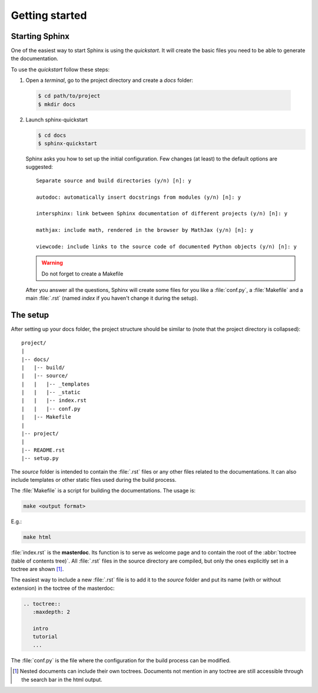 Getting started
===============

.. _start sphinx:


Starting Sphinx
---------------

One of the easiest way to start Sphinx is using the *quickstart*.
It will create the basic files you need to be able to generate the
documentation.

To use the *quickstart* follow these steps:

1. Open a *terminal*, go to the project directory and create a *docs* folder:

  .. code-block:: bash

     $ cd path/to/project
     $ mkdir docs


2. Launch sphinx-quickstart

   .. code-block:: bash

      $ cd docs
      $ sphinx-quickstart


   Sphinx asks you how to set up the initial configuration.
   Few changes (at least) to the default options are suggested::

      Separate source and build directories (y/n) [n]: y

      autodoc: automatically insert docstrings from modules (y/n) [n]: y

      intersphinx: link between Sphinx documentation of different projects (y/n) [n]: y

      mathjax: include math, rendered in the browser by MathJax (y/n) [n]: y

      viewcode: include links to the source code of documented Python objects (y/n) [n]: y

   .. warning::

      Do not forget to create a Makefile

   After you answer all the questions, Sphinx will create some files for you like a :file:`conf.py`,
   a :file:`Makefile` and a main :file:`.rst` (named *index* if you haven't change it during the setup).


.. _setup:

The setup
---------

After setting up your docs folder, the project structure should be similar to
(note that the project directory is collapsed)::

   project/
   |
   |-- docs/
   |   |-- build/
   |   |-- source/
   |   |   |-- _templates
   |   |   |-- _static
   |   |   |-- index.rst
   |   |   |-- conf.py
   |   |-- Makefile
   |
   |-- project/
   |
   |-- README.rst
   |-- setup.py


The *source* folder is intended to contain the :file:`.rst` files or any other
files related to the documentations. It can also include templates or other static
files used during the build process.

The :file:`Makefile` is a script for building
the documentations. The usage is:

.. code-block:: bash

   make <output format>

E.g.:

.. code-block:: bash

   make html

:file:`index.rst` is the **masterdoc**. Its function is to serve as welcome page
and to contain the root of the :abbr:`toctree (table of contents tree)`.
All :file:`.rst` files in the source directory are compiled, but only the
ones explicitly set in a toctree are shown [#toctreeAccess]_.

The easiest way to include a new :file:`.rst` file is to add it to the *source* folder
and put its name (with or without extension) in the toctree of the masterdoc:

.. _toctree example:

.. code-block:: rst

   .. toctree::
      :maxdepth: 2

      intro
      tutorial
      ...



The :file:`conf.py` is the file where the configuration for the build process can be
modified.


.. [#toctreeAccess] Nested documents can include their own toctrees. Documents not mention in any toctree are still
   accessible through the search bar in the html output.
